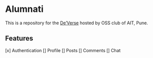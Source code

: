 * Alumnati
This is a repository for the [[https://web.archive.org/web/20220924173346/https://deverse.aitoss.club/][De’Verse]] hosted by OSS club of AIT, Pune.

** Features
[x] Authentication
[] Profile
[] Posts
[] Comments
[] Chat
